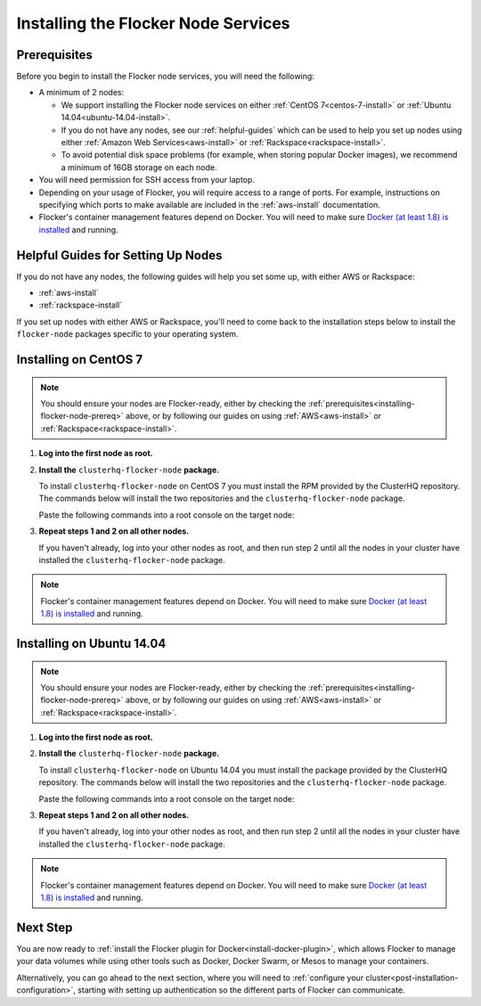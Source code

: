 .. _installing-flocker-node:

====================================
Installing the Flocker Node Services
====================================

.. _installing-flocker-node-prereq:

Prerequisites
=============

Before you begin to install the Flocker node services, you will need the following:

* A minimum of 2 nodes:
  
  * We support installing the Flocker node services on either :ref:`CentOS 7<centos-7-install>` or :ref:`Ubuntu 14.04<ubuntu-14.04-install>`.
  * If you do not have any nodes, see our :ref:`helpful-guides` which can be used to help you set up nodes using either :ref:`Amazon Web Services<aws-install>` or :ref:`Rackspace<rackspace-install>`.
  * To avoid potential disk space problems (for example, when storing popular Docker images), we recommend a minimum of 16GB storage on each node.

* You will need permission for SSH access from your laptop.
* Depending on your usage of Flocker, you will require access to a range of ports.
  For example, instructions on specifying which ports to make available are included in the :ref:`aws-install` documentation.
* Flocker's container management features depend on Docker.
  You will need to make sure `Docker (at least 1.8) is installed`_ and running.

.. _helpful-guides:

Helpful Guides for Setting Up Nodes
===================================

If you do not have any nodes, the following guides will help you set some up, with either AWS or Rackspace:

* :ref:`aws-install`
* :ref:`rackspace-install`

If you set up nodes with either AWS or Rackspace, you'll need to come back to the installation steps below to install the ``flocker-node`` packages specific to your operating system.

.. _centos-7-install:

Installing on CentOS 7
======================

.. note:: You should ensure your nodes are Flocker-ready, either by checking the :ref:`prerequisites<installing-flocker-node-prereq>` above, or by following our guides on using :ref:`AWS<aws-install>` or :ref:`Rackspace<rackspace-install>`.

#. **Log into the first node as root.**

   .. prompt:: bash $

      ssh root@<your-first-node>

#. **Install the** ``clusterhq-flocker-node`` **package.**

   To install ``clusterhq-flocker-node`` on CentOS 7 you must install the RPM provided by the ClusterHQ repository.
   The commands below will install the two repositories and the ``clusterhq-flocker-node`` package.
   
   Paste the following commands into a root console on the target node:

   .. task:: install_flocker centos-7
      :prompt: [root@centos]#

#. **Repeat steps 1 and 2 on all other nodes.**

   If you haven't already, log into your other nodes as root, and then run step 2 until all the nodes in your cluster have installed the ``clusterhq-flocker-node`` package.

.. note:: Flocker's container management features depend on Docker.
          You will need to make sure `Docker (at least 1.8) is installed`_ and running.
   
.. _ubuntu-14.04-install:

Installing on Ubuntu 14.04
==========================

.. note:: You should ensure your nodes are Flocker-ready, either by checking the :ref:`prerequisites<installing-flocker-node-prereq>` above, or by following our guides on using :ref:`AWS<aws-install>` or :ref:`Rackspace<rackspace-install>`.

#. **Log into the first node as root.**

   .. prompt:: bash $

      ssh root@<your-first-node>

#. **Install the** ``clusterhq-flocker-node`` **package.**

   To install ``clusterhq-flocker-node`` on Ubuntu 14.04 you must install the package provided by the ClusterHQ repository.
   The commands below will install the two repositories and the ``clusterhq-flocker-node`` package.
   
   Paste the following commands into a root console on the target node:
   
   .. task:: install_flocker ubuntu-14.04
      :prompt: [root@ubuntu]#

#. **Repeat steps 1 and 2 on all other nodes.**

   If you haven't already, log into your other nodes as root, and then run step 2 until all the nodes in your cluster have installed the ``clusterhq-flocker-node`` package.

.. note:: Flocker's container management features depend on Docker.
          You will need to make sure `Docker (at least 1.8) is installed`_ and running.

Next Step
=========

You are now ready to :ref:`install the Flocker plugin for Docker<install-docker-plugin>`, which allows Flocker to manage your data volumes while using other tools such as Docker, Docker Swarm, or Mesos to manage your containers.

Alternatively, you can go ahead to the next section, where you will need to  :ref:`configure your cluster<post-installation-configuration>`, starting with setting up authentication so the different parts of Flocker can communicate.

.. _Docker (at least 1.8) is installed: https://docs.docker.com/installation/
